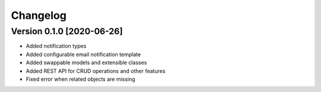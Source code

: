 Changelog
=========

Version 0.1.0 [2020-06-26]
--------------------------

- Added notification types
- Added configurable email notification template
- Added swappable models and extensible classes
- Added REST API for CRUD operations and other features
- Fixed error when related objects are missing
